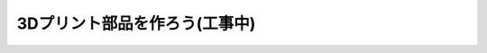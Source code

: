 ***********************************************************
3Dプリント部品を作ろう(工事中)
***********************************************************